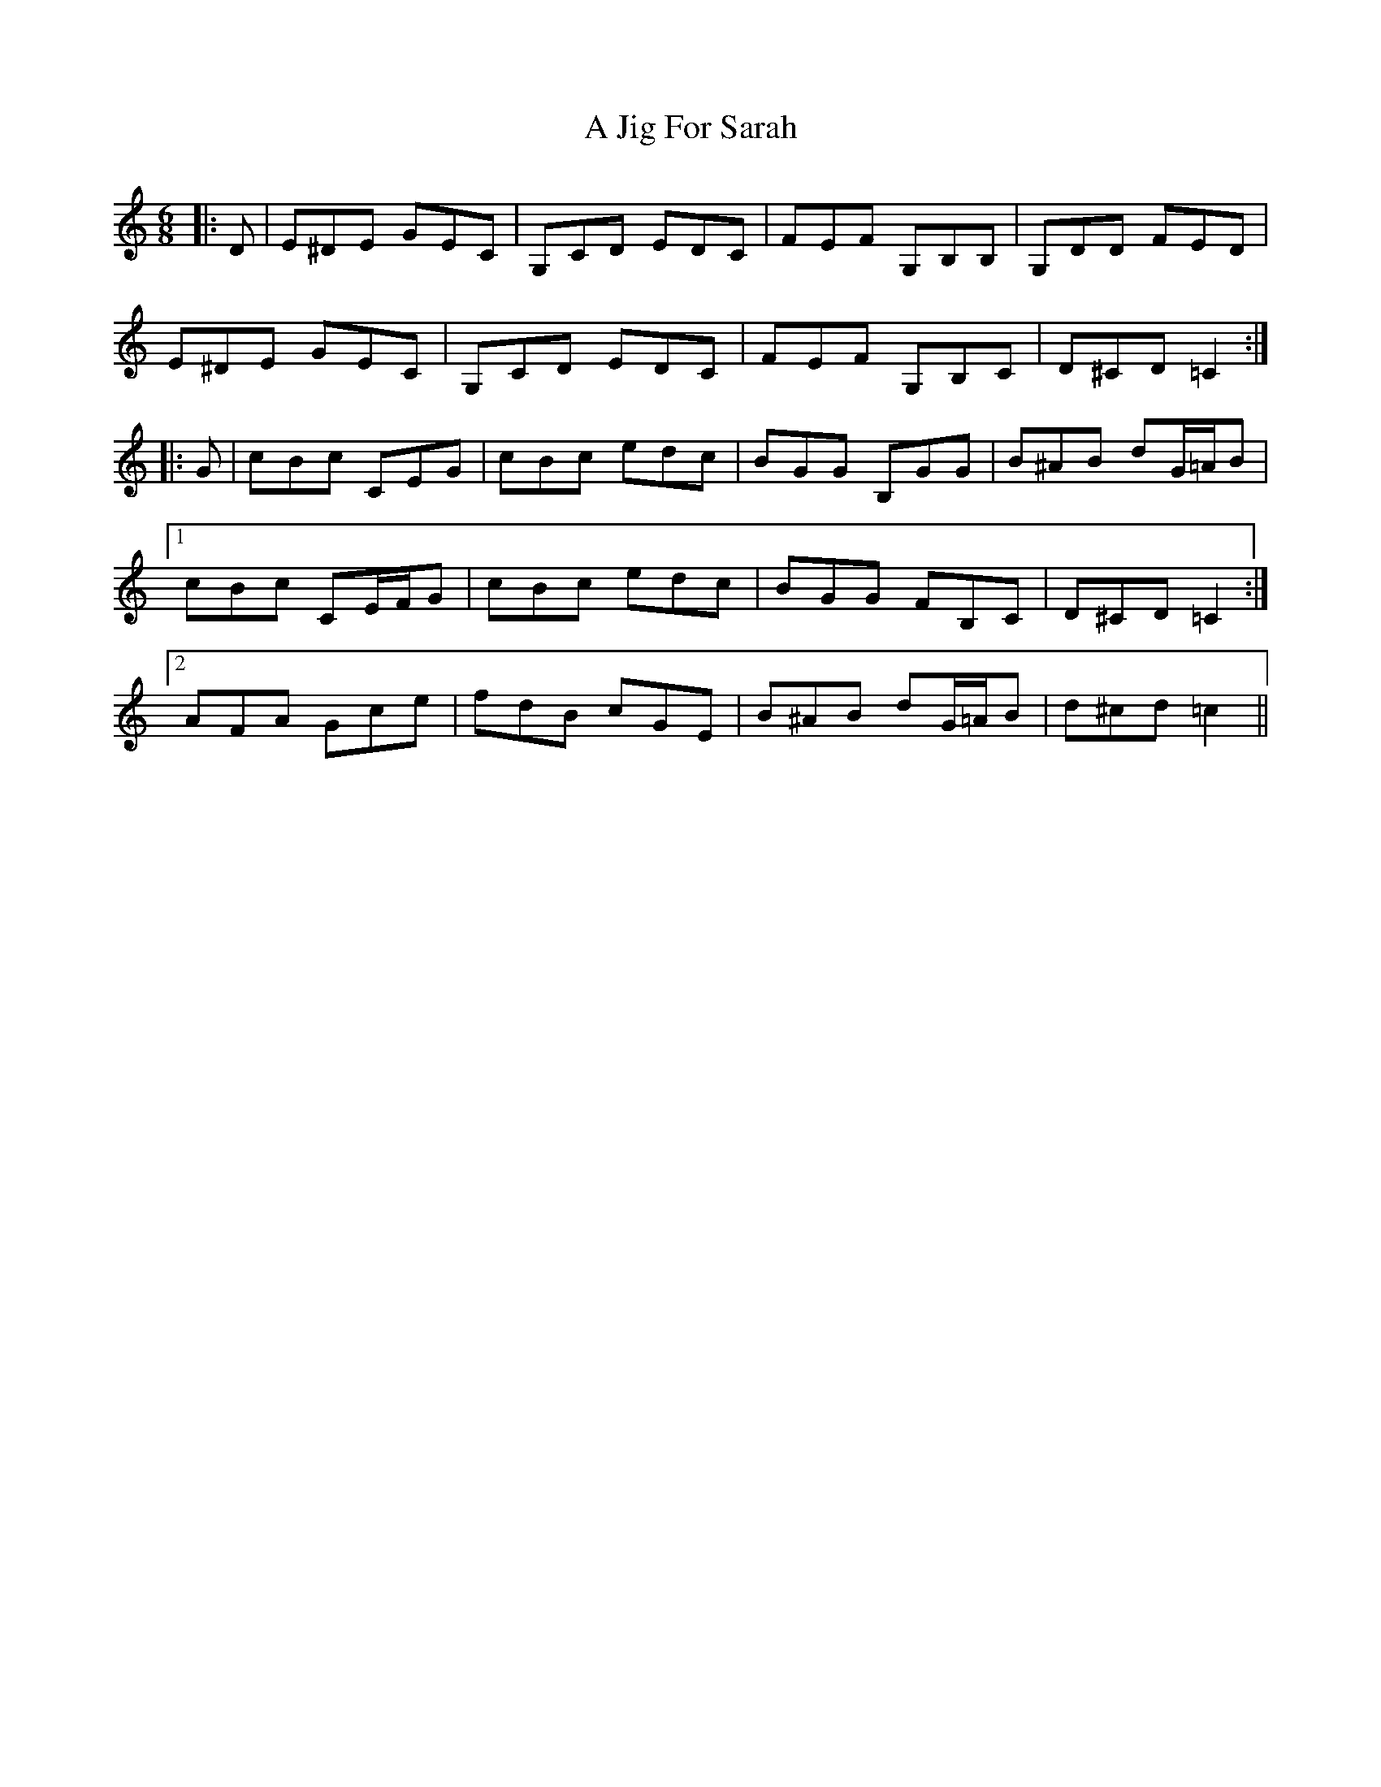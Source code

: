 X: 240
T: A Jig For Sarah
R: jig
M: 6/8
K: Cmajor
|:D|E^DE GEC|G,CD EDC|FEF G,B,B,|G,DD FED|
E^DE GEC|G,CD EDC|FEF G,B,C|D^CD =C2:|
|:G|cBc CEG|cBc edc|BGG B,GG|B^AB dG/=A/B|
[1 cBc CE/F/G|cBc edc|BGG FB,C|D^CD =C2:|
[2 AFA Gce|fdB cGE|B^AB dG/=A/B|d^cd =c2||

